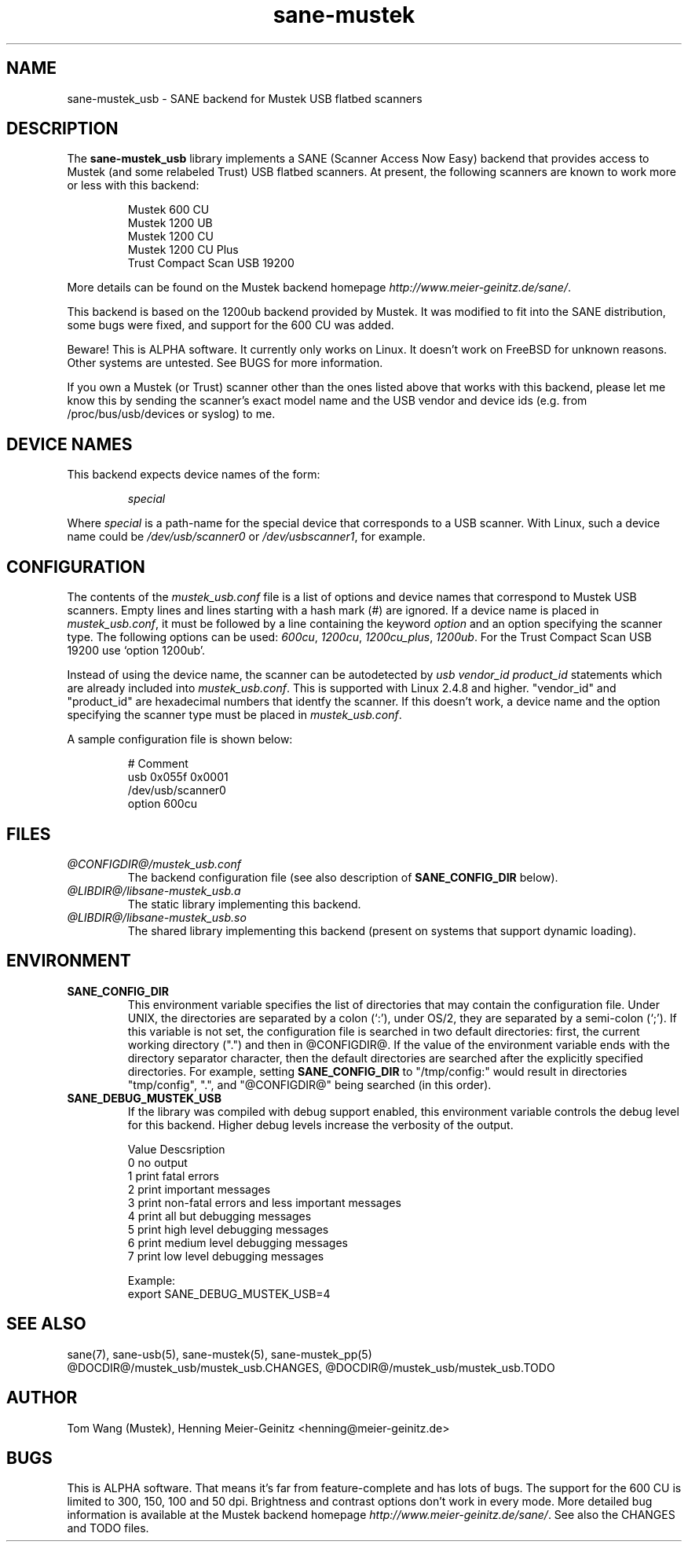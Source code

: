 .TH sane-mustek 5 "26 Aug 2001"
.IX sane-mustek_usb
.SH NAME
sane-mustek_usb - SANE backend for Mustek USB flatbed scanners
.SH DESCRIPTION
The
.B sane-mustek_usb
library implements a SANE (Scanner Access Now Easy) backend that
provides access to Mustek (and some relabeled Trust) USB flatbed scanners.
At present, the following scanners are known to work more or less with
this backend:
.PP
.RS
Mustek 600 CU
.br
Mustek 1200 UB
.br
Mustek 1200 CU
.br
Mustek 1200 CU Plus
.br
Trust Compact Scan USB 19200
.br
.RE
.PP
More details can be found on the Mustek backend homepage 
.IR http://www.meier-geinitz.de/sane/ .
.PP
This backend is based on the 1200ub backend provided by Mustek. It was
modified to fit into the SANE distribution, some bugs were fixed, and support
for the 600 CU was added.
.PP
Beware! This is ALPHA software. It currently only works on Linux. It doesn't
work on FreeBSD for unknown reasons. Other systems are untested. See BUGS for
more information.
.PP
If you own a Mustek (or Trust) scanner other than the ones listed above that
works with this backend, please let me know this by sending the scanner's exact
model name and the USB vendor and device ids (e.g. from /proc/bus/usb/devices
or syslog) to me.

.SH "DEVICE NAMES"
This backend expects device names of the form:
.PP
.RS
.I special
.RE
.PP
Where
.I special
is a path-name for the special device that corresponds to a USB scanner.
With Linux, such a device name could be
.I /dev/usb/scanner0
or
.IR /dev/usbscanner1 ,
for example.

.SH CONFIGURATION
The contents of the
.I mustek_usb.conf
file is a list of options and device names that correspond to Mustek
USB scanners.  Empty lines and lines starting with a hash mark (#) are
ignored. If a device name is placed in 
.IR mustek_usb.conf ,
it must be followed by a line containing the keyword
.I option
and an option specifying the scanner type. The following options can be used:
.IR 600cu ,
.IR 1200cu ,
.IR 1200cu_plus ,
.IR 1200ub .
For the Trust Compact Scan USB 19200 use `option 1200ub'.
.PP
Instead of using the device name, the scanner can be autodetected by 
.I "usb vendor_id product_id"
statements which are already included into
.IR mustek_usb.conf .
This is supported with Linux 2.4.8 and higher. "vendor_id" and "product_id"
are hexadecimal numbers that identfy the scanner. If this doesn't work, a
device name and the option specifying the scanner type must be placed in 
.IR mustek_usb.conf .
.PP
A sample configuration file is shown below:
.PP
.RS
# Comment
.br
usb 0x055f 0x0001
.br
/dev/usb/scanner0
.br
option 600cu
.RE

.SH FILES
.TP
.I @CONFIGDIR@/mustek_usb.conf
The backend configuration file (see also description of
.B SANE_CONFIG_DIR
below).
.TP
.I @LIBDIR@/libsane-mustek_usb.a
The static library implementing this backend.
.TP
.I @LIBDIR@/libsane-mustek_usb.so
The shared library implementing this backend (present on systems that
support dynamic loading).
.SH ENVIRONMENT
.TP
.B SANE_CONFIG_DIR
This environment variable specifies the list of directories that may
contain the configuration file.  Under UNIX, the directories are
separated by a colon (`:'), under OS/2, they are separated by a
semi-colon (`;').  If this variable is not set, the configuration file
is searched in two default directories: first, the current working
directory (".") and then in @CONFIGDIR@.  If the value of the
environment variable ends with the directory separator character, then
the default directories are searched after the explicitly specified
directories.  For example, setting
.B SANE_CONFIG_DIR
to "/tmp/config:" would result in directories "tmp/config", ".", and
"@CONFIGDIR@" being searched (in this order).
.TP
.B SANE_DEBUG_MUSTEK_USB
If the library was compiled with debug support enabled, this
environment variable controls the debug level for this backend.  Higher
debug levels increase the verbosity of the output. 

.nf                                                                            
Value  Descsription
0      no output
1      print fatal errors
2      print important messages
3      print non-fatal errors and less important messages
4      print all but debugging messages
5      print high level debugging messages
6      print medium level debugging messages
7      print low level debugging messages

Example: 
export SANE_DEBUG_MUSTEK_USB=4

.SH "SEE ALSO"
sane(7), sane-usb(5), sane\-mustek(5), sane\-mustek_pp(5)
.br
@DOCDIR@/mustek_usb/mustek_usb.CHANGES, 
@DOCDIR@/mustek_usb/mustek_usb.TODO
 
.SH AUTHOR
Tom Wang (Mustek), Henning Meier-Geinitz <henning@meier-geinitz.de>

.SH BUGS
This is ALPHA software. That means it's far from feature-complete and has lots
of bugs. The support for the 600 CU is limited to 300, 150, 100 and 50
dpi. Brightness and contrast options don't work in every mode.
More detailed bug information is available at the Mustek backend
homepage
.IR http://www.meier-geinitz.de/sane/ .
See also the CHANGES and TODO files.
